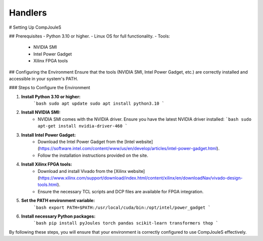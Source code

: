Handlers
*******

# Setting Up CompJouleS

## Prerequisites
- Python 3.10 or higher.
- Linux OS for full functionality.
- Tools:
  - NVIDIA SMI
  - Intel Power Gadget
  - Xilinx FPGA tools

## Configuring the Environment
Ensure that the tools (NVIDIA SMI, Intel Power Gadget, etc.) are correctly installed and accessible in your system's PATH.

### Steps to Configure the Environment

1. **Install Python 3.10 or higher:**
    ```bash
    sudo apt update
    sudo apt install python3.10
    ```

2. **Install NVIDIA SMI:**
    - NVIDIA SMI comes with the NVIDIA driver. Ensure you have the latest NVIDIA driver installed:
      ```bash
      sudo apt-get install nvidia-driver-460
      ```

3. **Install Intel Power Gadget:**
    - Download the Intel Power Gadget from the [Intel website](https://software.intel.com/content/www/us/en/develop/articles/intel-power-gadget.html).
    - Follow the installation instructions provided on the site.

4. **Install Xilinx FPGA tools:**
    - Download and install Vivado from the [Xilinx website](https://www.xilinx.com/support/download/index.html/content/xilinx/en/downloadNav/vivado-design-tools.html).
    - Ensure the necessary TCL scripts and DCP files are available for FPGA integration.

5. **Set the PATH environment variable:**
    ```bash
    export PATH=$PATH:/usr/local/cuda/bin:/opt/intel/power_gadget
    ```

6. **Install necessary Python packages:**
    ```bash
    pip install pyJoules torch pandas scikit-learn transformers thop
    ```

By following these steps, you will ensure that your environment is correctly configured to use CompJouleS effectively.

